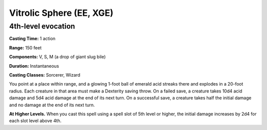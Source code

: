 
.. _srd:vitrolic-sphere:

Vitrolic Sphere (EE, XGE)
---------------------------------

4th-level evocation
^^^^^^^^^^^^^^^^^^^

**Casting Time:** 1 action

**Range:** 150 feet

**Components:** V, S, M (a drop of giant slug bile)

**Duration:** Instantaneous

**Casting Classes:** Sorcerer, Wizard

You point at a place within range, and a glowing 1-foot
ball of emerald acid streaks there and explodes in a 20-foot
radius. Each creature in that area must make a Dexterity
saving throw. On a failed save, a creature takes 10d4
acid damage and 5d4 acid damage at the end of its next
turn. On a successful save, a creature takes half the
initial damage and no damage at the end of its next turn.

**At Higher Levels.** When you cast this spell using a
spell slot of 5th level or higher, the initial damage
increases by 2d4 for each slot level above 4th.
